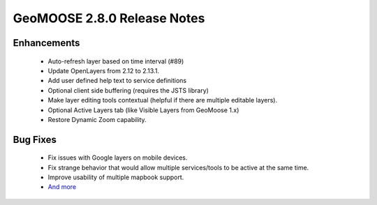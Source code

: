 .. _2.8.0_Release:

GeoMOOSE 2.8.0 Release Notes
==========================

Enhancements
------------
 * Auto-refresh layer based on time interval (#89)
 * Update OpenLayers from 2.12 to 2.13.1.
 * Add user defined help text to service definitions
 * Optional client side buffering (requires the JSTS library)
 * Make layer editing tools contextual (helpful if there are multiple editable layers).
 * Optional Active Layers tab (like Visible Layers from GeoMoose 1.x)
 * Restore Dynamic Zoom capability.

Bug Fixes
---------
 * Fix issues with Google layers on mobile devices.
 * Fix strange behavior that would allow multiple services/tools to be active at the same time.
 * Improve usability of multiple mapbook support.
 * `And more <https://github.com/geomoose/geomoose/issues?q=milestone%3A2.8+is%3Aclosed>`_
